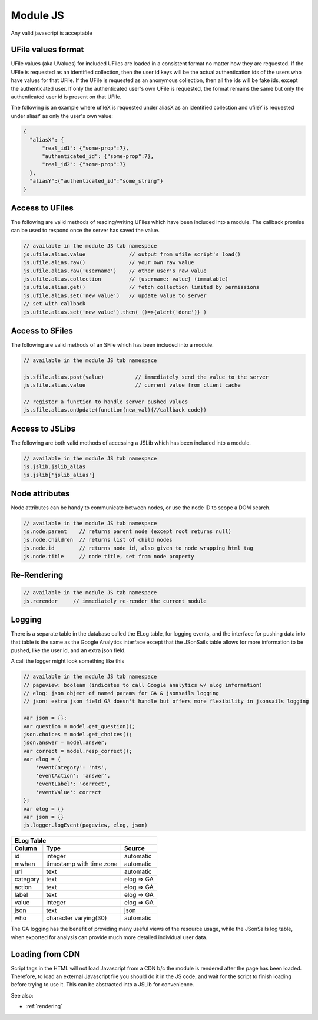 .. _`script-module-js`:

Module JS
=========

Any valid javascript is acceptable

.. _`uvalue-format`:

UFile values format
^^^^^^^^^^^^^^^^^^^

UFile values (aka UValues) for included UFiles are loaded in a consistent
format no matter how they are requested.  If the UFile is requested as an
identified collection, then the user id keys will be the actual authentication
ids of the users who have values for that UFile.  If the UFile is requested as
an anonymous collection, then all the ids will be fake ids, except the
authenticated user.  If only the authenticated user's own UFile is requested,
the format remains the same but only the authenticated user id is present on
that UFile.

The following is an example where ufileX is requested under aliasX as an identified
collection and ufileY is requested under aliasY as only the user's own value:

.. code-block:: json

    {
      "aliasX": {
          "real_id1": {"some-prop":7},
          "authenticated_id": {"some-prop":7},
          "real_id2": {"some-prop":7}
      },
      "aliasY":{"authenticated_id":"some_string"}
    }


.. _`ufile-writing-modulejs`:

Access to UFiles
^^^^^^^^^^^^^^^^

The following are valid methods of reading/writing UFiles which have been
included into a module.  The callback promise can be used to respond once the
server has saved the value.

.. code-block:: javascript

    // available in the module JS tab namespace
    js.ufile.alias.value              // output from ufile script's load()
    js.ufile.alias.raw()              // your own raw value
    js.ufile.alias.raw('username')    // other user's raw value
    js.ufile.alias.collection         // {username: value} (immutable)
    js.ufile.alias.get()              // fetch collection limited by permissions
    js.ufile.alias.set('new value')   // update value to server
    // set with callback
    js.ufile.alias.set('new value').then( ()=>{alert('done')} )



Access to SFiles
^^^^^^^^^^^^^^^^

The following are valid methods of an SFile which has been
included into a module.

.. code-block:: javascript

    // available in the module JS tab namespace
    
    js.sfile.alias.post(value)          // immediately send the value to the server
    js.sfile.alias.value                // current value from client cache

    // register a function to handle server pushed values
    js.sfile.alias.onUpdate(function(new_val){//callback code})   

Access to JSLibs
^^^^^^^^^^^^^^^^

The following are both valid methods of accessing a JSLib which has been
included into a module.

.. code-block:: javascript

    // available in the module JS tab namespace
    js.jslib.jslib_alias
    js.jslib['jslib_alias']

.. _`script-node-attributes`:

Node attributes
^^^^^^^^^^^^^^^

Node attributes can be handy to communicate between nodes, or use the node ID
to scope a DOM search.

.. code-block:: javascript

    // available in the module JS tab namespace
    js.node.parent    // returns parent node (except root returns null)
    js.node.children  // returns list of child nodes
    js.node.id        // returns node id, also given to node wrapping html tag
    js.node.title     // node title, set from node property

Re-Rendering
^^^^^^^^^^^^

.. code-block:: javascript

    // available in the module JS tab namespace
    js.rerender     // immediately re-render the current module

Logging
^^^^^^^

There is a separate table in the database called the ELog table, for logging events, and the interface
for pushing data into that table is the same as the Google Analytics interface
except that the JSonSails table allows for more information to be pushed, like
the user id, and an extra json field.

A call the logger might look something like this

.. code-block:: javascript

    // available in the module JS tab namespace
    // pageview: boolean (indicates to call Google analytics w/ elog information)
    // elog: json object of named params for GA & jsonsails logging
    // json: extra json field GA doesn't handle but offers more flexibility in jsonsails logging

    var json = {};
    var question = model.get_question();
    json.choices = model.get_choices();
    json.answer = model.answer;
    var correct = model.resp_correct();
    var elog = {
        'eventCategory': 'nts',
        'eventAction': 'answer',
        'eventLabel': 'correct',
        'eventValue': correct
    };
    var elog = {}
    var json = {}
    js.logger.logEvent(pageview, elog, json)


+----------+--------------------------+--------------------+
|       ELog Table                                         |
+----------+--------------------------+--------------------+
| Column   | Type                     |   Source           |
+==========+==========================+====================+
| id       | integer                  |   automatic        |
+----------+--------------------------+--------------------+
| mwhen    | timestamp with time zone |   automatic        |
+----------+--------------------------+--------------------+
| url      | text                     |   automatic        |
+----------+--------------------------+--------------------+
| category | text                     |   elog => GA       |
+----------+--------------------------+--------------------+
| action   | text                     |   elog => GA       |
+----------+--------------------------+--------------------+
| label    | text                     |   elog => GA       |
+----------+--------------------------+--------------------+
| value    | integer                  |   elog => GA       |
+----------+--------------------------+--------------------+
| json     | text                     |   json             |
+----------+--------------------------+--------------------+
| who      | character varying(30)    |   automatic        |
+----------+--------------------------+--------------------+

The GA logging has the benefit of providing many useful views of the resource
usage, while the JSonSails log table, when exported for analysis can provide
much more detailed individual user data.


.. _`loading-js-cdn`:

Loading from CDN
^^^^^^^^^^^^^^^^

Script tags in the HTML will not load Javascript from a CDN b/c the module is
rendered after the page has been loaded. Therefore, to load an external Javascript
file you should do it in the JS code, and wait for the script to finish loading
before trying to use it.  This can be abstracted into a JSLib for convenience.


See also:

* :ref:`rendering`


